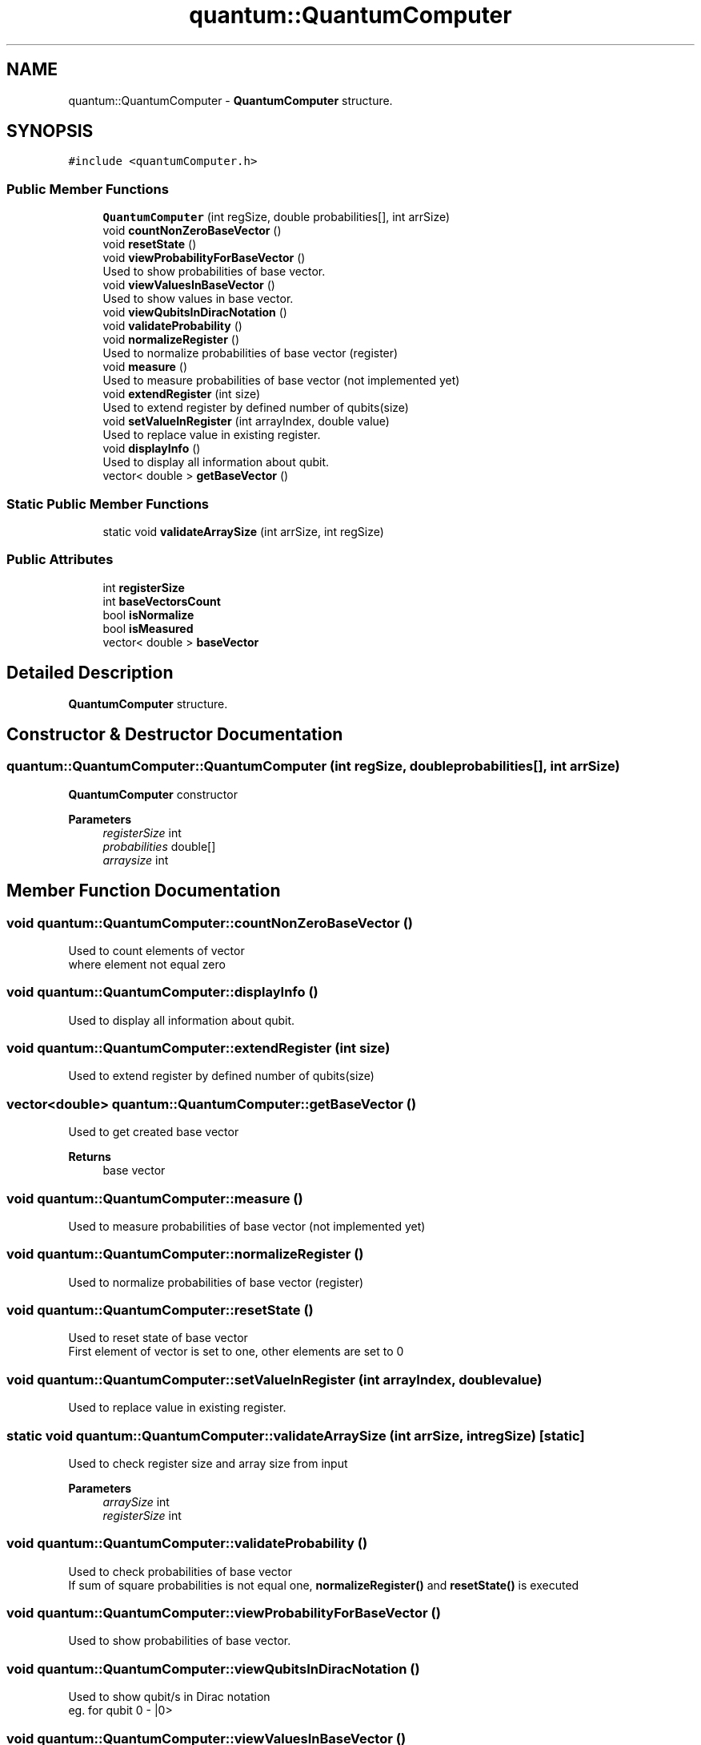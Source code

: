 .TH "quantum::QuantumComputer" 3 "Tue Jun 2 2020" "QuantumGates" \" -*- nroff -*-
.ad l
.nh
.SH NAME
quantum::QuantumComputer \- \fBQuantumComputer\fP structure\&.  

.SH SYNOPSIS
.br
.PP
.PP
\fC#include <quantumComputer\&.h>\fP
.SS "Public Member Functions"

.in +1c
.ti -1c
.RI "\fBQuantumComputer\fP (int regSize, double probabilities[], int arrSize)"
.br
.ti -1c
.RI "void \fBcountNonZeroBaseVector\fP ()"
.br
.ti -1c
.RI "void \fBresetState\fP ()"
.br
.ti -1c
.RI "void \fBviewProbabilityForBaseVector\fP ()"
.br
.RI "Used to show probabilities of base vector\&. "
.ti -1c
.RI "void \fBviewValuesInBaseVector\fP ()"
.br
.RI "Used to show values in base vector\&. "
.ti -1c
.RI "void \fBviewQubitsInDiracNotation\fP ()"
.br
.ti -1c
.RI "void \fBvalidateProbability\fP ()"
.br
.ti -1c
.RI "void \fBnormalizeRegister\fP ()"
.br
.RI "Used to normalize probabilities of base vector (register) "
.ti -1c
.RI "void \fBmeasure\fP ()"
.br
.RI "Used to measure probabilities of base vector (not implemented yet) "
.ti -1c
.RI "void \fBextendRegister\fP (int size)"
.br
.RI "Used to extend register by defined number of qubits(size) "
.ti -1c
.RI "void \fBsetValueInRegister\fP (int arrayIndex, double value)"
.br
.RI "Used to replace value in existing register\&. "
.ti -1c
.RI "void \fBdisplayInfo\fP ()"
.br
.RI "Used to display all information about qubit\&. "
.ti -1c
.RI "vector< double > \fBgetBaseVector\fP ()"
.br
.in -1c
.SS "Static Public Member Functions"

.in +1c
.ti -1c
.RI "static void \fBvalidateArraySize\fP (int arrSize, int regSize)"
.br
.in -1c
.SS "Public Attributes"

.in +1c
.ti -1c
.RI "int \fBregisterSize\fP"
.br
.ti -1c
.RI "int \fBbaseVectorsCount\fP"
.br
.ti -1c
.RI "bool \fBisNormalize\fP"
.br
.ti -1c
.RI "bool \fBisMeasured\fP"
.br
.ti -1c
.RI "vector< double > \fBbaseVector\fP"
.br
.in -1c
.SH "Detailed Description"
.PP 
\fBQuantumComputer\fP structure\&. 
.SH "Constructor & Destructor Documentation"
.PP 
.SS "quantum::QuantumComputer::QuantumComputer (int regSize, double probabilities[], int arrSize)"
\fBQuantumComputer\fP constructor 
.PP
\fBParameters\fP
.RS 4
\fIregisterSize\fP int 
.br
\fIprobabilities\fP double[] 
.br
\fIarraysize\fP int 
.RE
.PP

.SH "Member Function Documentation"
.PP 
.SS "void quantum::QuantumComputer::countNonZeroBaseVector ()"
Used to count elements of vector
.br
where element not equal zero 
.SS "void quantum::QuantumComputer::displayInfo ()"

.PP
Used to display all information about qubit\&. 
.SS "void quantum::QuantumComputer::extendRegister (int size)"

.PP
Used to extend register by defined number of qubits(size) 
.SS "vector<double> quantum::QuantumComputer::getBaseVector ()"
Used to get created base vector 
.PP
\fBReturns\fP
.RS 4
base vector 
.RE
.PP

.SS "void quantum::QuantumComputer::measure ()"

.PP
Used to measure probabilities of base vector (not implemented yet) 
.SS "void quantum::QuantumComputer::normalizeRegister ()"

.PP
Used to normalize probabilities of base vector (register) 
.SS "void quantum::QuantumComputer::resetState ()"
Used to reset state of base vector
.br
First element of vector is set to one, other elements are set to 0 
.SS "void quantum::QuantumComputer::setValueInRegister (int arrayIndex, double value)"

.PP
Used to replace value in existing register\&. 
.SS "static void quantum::QuantumComputer::validateArraySize (int arrSize, int regSize)\fC [static]\fP"
Used to check register size and array size from input 
.PP
\fBParameters\fP
.RS 4
\fIarraySize\fP int 
.br
\fIregisterSize\fP int 
.RE
.PP

.SS "void quantum::QuantumComputer::validateProbability ()"
Used to check probabilities of base vector
.br
If sum of square probabilities is not equal one, \fBnormalizeRegister()\fP and \fBresetState()\fP is executed 
.SS "void quantum::QuantumComputer::viewProbabilityForBaseVector ()"

.PP
Used to show probabilities of base vector\&. 
.SS "void quantum::QuantumComputer::viewQubitsInDiracNotation ()"
Used to show qubit/s in Dirac notation
.br
eg\&. for qubit 0 - |0> 
.SS "void quantum::QuantumComputer::viewValuesInBaseVector ()"

.PP
Used to show values in base vector\&. 
.SH "Member Data Documentation"
.PP 
.SS "vector<double> quantum::QuantumComputer::baseVector"

.SS "int quantum::QuantumComputer::baseVectorsCount"

.SS "bool quantum::QuantumComputer::isMeasured"

.SS "bool quantum::QuantumComputer::isNormalize"

.SS "int quantum::QuantumComputer::registerSize"


.SH "Author"
.PP 
Generated automatically by Doxygen for QuantumGates from the source code\&.

